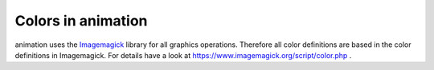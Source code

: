 Colors in animation
=======================

animation uses the `Imagemagick <https://www.imagemagick.org/>`_ library 
for all graphics operations.  Therefore all color definitions are based
in the color definitions in Imagemagick. For details have a look at
https://www.imagemagick.org/script/color.php .
